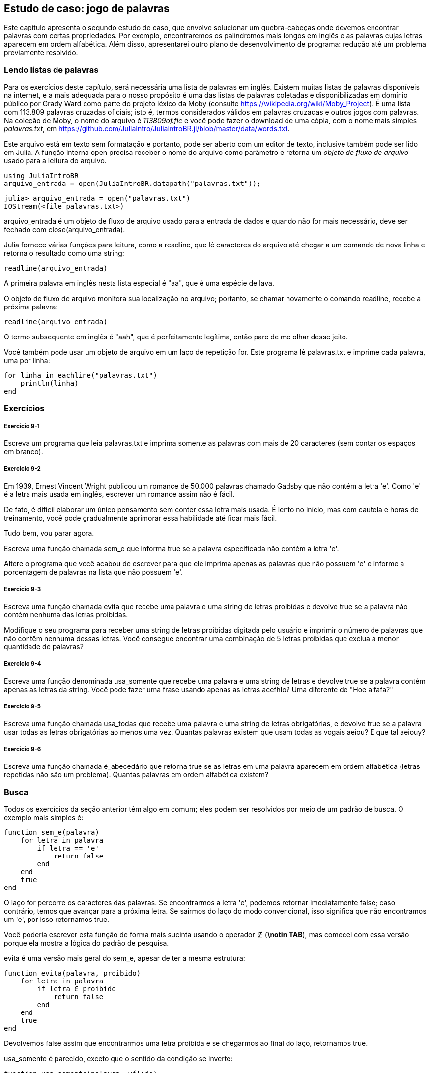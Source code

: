 [[chap09]]
== Estudo de caso: jogo de palavras

Este capítulo apresenta o segundo estudo de caso, que envolve solucionar um quebra-cabeças onde devemos encontrar palavras com certas propriedades. Por exemplo, encontraremos os palíndromos mais longos em inglês e as palavras cujas letras aparecem em ordem alfabética. Além disso, apresentarei outro plano de desenvolvimento de programa: redução até um problema previamente resolvido.

[[reading_word_lists]]
=== Lendo listas de palavras

Para os exercícios deste capítulo, será necessária uma lista de palavras em inglês. Existem muitas listas de palavras disponíveis na internet, e a mais adequada para o nosso propósito é uma das listas de palavras coletadas e disponibilizadas em domínio público por Grady Ward como parte do projeto léxico da Moby (consulte https://wikipedia.org/wiki/Moby_Project). É uma lista com 113.809 palavras cruzadas oficiais; isto é, termos considerados válidos em palavras cruzadas e outros jogos com palavras. Na coleção de Moby, o nome do arquivo é _113809of.fic_ e você pode fazer o download de uma cópia, com o nome mais simples _palavras.txt_, em https://github.com/JuliaIntro/JuliaIntroBR.jl/blob/master/data/words.txt.
(((Moby léxico)))

Este arquivo está em texto sem formatação e portanto, pode ser aberto com um editor de texto, inclusive também pode ser lido em Julia. A função interna +open+ precisa receber o nome do arquivo como parâmetro e retorna um _objeto de fluxo de arquivo_ usado para a leitura do arquivo.
(((open)))((("função", "Base", "open", see="open")))

[source,@julia-eval chap09]
----
using JuliaIntroBR
arquivo_entrada = open(JuliaIntroBR.datapath("palavras.txt"));
----

[source,jlcon]
----
julia> arquivo_entrada = open("palavras.txt")
IOStream(<file palavras.txt>)
----

+arquivo_entrada+ é um objeto de fluxo de arquivo usado para a entrada de dados e quando não for mais necessário, deve ser fechado com +close(arquivo_entrada)+.

Julia fornece várias funções para leitura, como a +readline+, que lê caracteres do arquivo até chegar a um comando de +nova linha+ e retorna o resultado como uma string:
(((objeto de fluxo de arquivo)))(((entrada de dados)))(((readline)))((("função", "Base", "readline", see="readline")))(((fechar)))

[source,@julia-repl chap09]
----
readline(arquivo_entrada)
----

A primeira palavra em inglês nesta lista especial é "aa", que é uma espécie de lava.

O objeto de fluxo de arquivo monitora sua localização no arquivo; portanto, se chamar novamente o comando readline, recebe a próxima palavra:

[source,@julia-repl chap09]
----
readline(arquivo_entrada)
----

O termo subsequente em inglês é "aah", que é perfeitamente legítima, então pare de me olhar desse jeito.

Você também pode usar um objeto de arquivo em um laço de repetição +for+. Este programa lê +palavras.txt+ e imprime cada palavra, uma por linha:
(((laço for)))(((eachline)))((("função", "Base", "eachline", see="eachline")))

[source,julia]
----
for linha in eachline("palavras.txt")
    println(linha)
end
----


=== Exercícios

[[ex09-1]]
===== Exercício 9-1

Escreva um programa que leia +palavras.txt+ e imprima somente as palavras com mais de 20 caracteres (sem contar os espaços em branco).

[[ex09-2]]
===== Exercício 9-2

Em 1939, Ernest Vincent Wright publicou um romance de 50.000 palavras chamado Gadsby que não contém a letra +'e'+. Como +'e'+ é a letra mais usada em inglês, escrever um romance assim não é fácil.
(((Wright, Ernest Vincent)))

De fato, é difícil elaborar um único pensamento sem conter essa letra mais usada. É lento no início, mas com cautela e horas de treinamento, você pode gradualmente aprimorar essa habilidade até ficar mais fácil.

Tudo bem, vou parar agora.

Escreva uma função chamada +sem_e+ que informa +true+ se a palavra especificada não contém a letra +'e'+.
(((sem_e)))((("função", "definido pelo programador", "sem_e", see="sem_e")))

Altere o programa que você acabou de escrever para que ele imprima apenas as palavras que não possuem +'e'+ e informe a porcentagem de palavras na lista que não possuem +'e'+.

[[ex09-3]]
===== Exercício 9-3

Escreva uma função chamada +evita+ que recebe uma palavra e uma string de letras proibidas e devolve +true+ se a palavra não contém nenhuma das letras proibidas.
(((evita)))((("função", "definido pelo programador", "evita", see="evita")))

Modifique o seu programa para receber uma string de letras proibidas digitada pelo usuário e imprimir o número de palavras que não contêm nenhuma dessas letras. Você consegue encontrar uma combinação de 5 letras proibidas que exclua a menor quantidade de palavras?

[[ex09-4]]
===== Exercício 9-4

Escreva uma função denominada +usa_somente+ que recebe uma palavra e uma string de letras e devolve +true+ se a palavra contém apenas as letras da string. Você pode fazer uma frase usando apenas as letras +acefhlo+? Uma diferente de "Hoe alfafa?"
(((usa_somente)))((("função", "definido pelo programador", "usa_somente", see="usa_somente")))

[[ex09-5]]
===== Exercício 9-5

Escreva uma função chamada +usa_todas+ que recebe uma palavra e uma string de letras obrigatórias, e devolve +true+ se a palavra usar todas as letras obrigatórias ao menos uma vez. Quantas palavras existem que usam todas as vogais +aeiou+? E que tal +aeiouy+?
(((usa_todas)))((("função", "definido pelo programador", "usa_todas", veja="usa_todas")))

[[ex09-6]]
===== Exercício 9-6

Escreva uma função chamada +é_abecedário+ que retorna +true+ se as letras em uma palavra aparecem em ordem alfabética (letras repetidas não são um problema). Quantas palavras em ordem alfabética existem?
(((é_abecedário)))((("função", "definido pelo programador", "é_abecedário", see="é_abecedário")))

[[search]]
=== Busca

Todos os exercícios da seção anterior têm algo em comum; eles podem ser resolvidos por meio de um padrão de busca. O exemplo mais simples é:
(((busca)))(((sem_e)))

[source,@julia-setup chap09]
----
function sem_e(palavra)
    for letra in palavra
        if letra == 'e'
            return false
        end
    end
    true
end
----

O laço +for+ percorre os caracteres das palavras. Se encontrarmos a letra +'e'+, podemos retornar imediatamente +false+; caso contrário, temos que avançar para a próxima letra. Se sairmos do laço do modo convencional, isso significa que não encontramos um +'e'+, por isso retornamos +true+.

Você poderia escrever esta função de forma mais sucinta usando o operador +∉+ (*+\notin TAB+*), mas comecei com essa versão porque ela mostra a lógica do padrão de pesquisa.
(((∉)))((("operador", "Base", "∉", see="∉")))

+evita+ é uma versão mais geral do +sem_e+, apesar de ter a mesma estrutura:
(((evita)))

[source,@julia-setup chap09]
----
function evita(palavra, proibido)
    for letra in palavra
        if letra ∈ proibido
            return false
        end
    end
    true
end
----

Devolvemos +false+ assim que encontrarmos uma letra proibida e se chegarmos ao final do laço, retornamos +true+.

+usa_somente+ é parecido, exceto que o sentido da condição se inverte:
(((usa_somente)))

[source,@julia-setup chap09]
----
function usa_somente(palavra, válido)
    for letra in palavra
        if letra ∉ válido
            return false
        end
    end
    true
end
----

Ao invés de uma lista de letras proibidas, temos uma série de letras válidas. Se encontrarmos uma letra em +palavra+ que não seja +válida+, então podemos retornar +false+.

+usa_todas+ é similar, exceto que invertemos a posição da palavra e a sequência de letras:
(((usa_todas)))

[source,@julia-setup chap09]
----
function usa_todas(palavra, obrigatória)
    for letra in obrigatória
        if letra ∉ palavra
            return false
        end
    end
    true
end
----

Em vez de percorrer as letras nas palavras, o laço percorre as letras obrigatórias. Se alguma das letras obrigatórias não aparecer na palavra, então retornamos +false+.

Se você estivesse realmente pensando como um cientista da computação, você teria identificado que +usa_todas+ era um caso de um problema previamente solucionado e teria escrito:

[source,@julia-setup chap09]
----
function usa_todas(palavra, obrigatórias)
    usa_somente(obrigatória, palavra)
end
----

Este é um exemplo de um plano de desenvolvimento para um programa chamado _redução para um problema previamente resolvido_, onde você reconhece o problema em que está trabalhando como uma instância de um problema resolvido e aplica uma solução existente.
(((plano de desenvolvimento para um programa)))(((redução para um problema previamente resolvido)))


=== Laço com Índices

Escrevi as funções da seção anterior com laços +for+ porque só precisava dos caracteres nas strings, sem precisar operar com os índices.

Em +é_abecedário+, temos que comparar letras adjacentes, o que é um pouco trabalhoso com um laço +for+:
(((é_abecedário)))(((declaração for)))

[source,@julia-setup chap09]
----
function é_abecedário(palavra)
    i = firstindex(palavra)
    anterior = palavra[i]
    j = nextind(palavra, i)
    for c in palavra[j:end]
        if c < anterior
            return false
        end
        anterior = c
    end
    true
end
----

Uma alternativa é usar a recursão:
(((recursão)))

[source,@julia-setup chap09]
----
function é_abecedário(palavra)
    if length(palavra) <= 1
        return true
    end
    i = firstindex(palavra)
    j = nextind(palavra, i)
    if palavra[i] > palavra[j]
        return false
    end
    é_abecedário(palavra[j:end])
end
----

Uma outra opção é usar um laço +while+:
(((declaração while)))

[source,@julia-setup chap09]
----
function é_abecedário(palavra)
    i = firstindex(palavra)
    j = nextind(palavra, 1)
    while j <= sizeof(palavra)
        if palavra[j] < palavra[i]
            return false
        end
        i = j
        j = nextind(palavra, i)
    end
    true
end
----

O laço começa em +i=1+ e +j=nextind(palavra, 1)+ e termina quando +j> sizeof(palavra)+. A cada iteração no laço, ele compara o ++i++-ésimo caractere (que pode ser apontado como o caractere atual) com o ++j++-ésimo caractere (que pode ser apontado como o próximo).

Se a posição do próximo caractere é alfabeticamente antecedente à posição do caractere atual, descobrimos uma quebra na tendência alfabética e retornamos +false+.

Ao chegarmos ao final do laço sem uma falha, então a palavra passa no teste. Para se convencer de que o laço termina corretamente, considere a palavra +"acenos"+ como um exemplo.

Aqui está uma versão de +é_palíndromo+ que usa dois índices; um está no início e sobe, e o outro está no final e desce.
(((é_palíndromo)))

[source,@julia-setup chap09]
----
function é_palíndromo(palavra)
    i = firstindex(palavra)
    j = lastindex(palavra)
    while i<j
        if palavra[i] != palavra[j]
            return false
        end
        i = nextind(palavra, i)
        j = prevind(palavra, j)
    end
    true
end
----

Ou podemos fazer a redução para um problema resolvido anteriormente e escrever:

[source,@julia-setup chap08]
----
function é_palíndromo(palavra)
    é_inversa(palavra, palavra)
end
----

usando +é_inversa+ de <<deb08>>.
(((é_inversa)))


=== Debugging

Testar programas é difícil. As funções neste capítulo são relativamente fáceis de testar já que você pode verificar os resultados manualmente. Mesmo assim, é difícil ou impossível escolher um conjunto de palavras para testar todos os erros possíveis.
(((debugging)))

Selecionando +sem_e+ como exemplo, há dois casos óbvios a serem avaliados: palavras com +'e'+ devem retornar +false+ e palavras sem +'e'+ devem retornar +true+. Não vai ser difícil encontrar um exemplo de cada.

Dentro de cada caso, existem subcasos menos óbvios. Entre as palavras que possuem um "e", você deve testar as palavras com "e" no início, no final e em algum lugar no meio. Devem-se testar palavras longas, curtas e muito curtas, como a string vazia. A string vazia é um exemplo de um _caso especial_, que é um dos casos não óbvios onde geralmente os erros se ocultam.
(((caso especial)))

Além dos casos de teste gerados, você também pode testar seu programa com uma lista de palavras como +palavras.txt+. Ao avaliar a saída, podem-se detectar erros, mas tenha cuidado: você pode encontrar um tipo de erro (palavras que não devem ser incluídas, mas são) e não o outro tipo (palavras que devem ser incluídas, mas não são).

Em geral, o teste pode te ajudar a encontrar bugs, embora não seja fácil gerar um bom conjunto de casos de teste e, mesmo que você consiga, não é possível ter certeza de que seu programa está correto. De acordo com um lendário cientista da computação:
(((Dijkstra, Edsger W.)))

[quote,  Edsger W. Dijkstra]
____
Testar programas pode ser usado para mostrar a presença de bugs, mas nunca para mostrar a ausência deles!
____

=== Glossário

objeto de fluxo de arquivo::
Um valor que representa um arquivo aberto.
(((objeto de fluxo de arquivo)))

redução a um problema previamente resolvido::
Uma maneira de resolver um problema, tratando-o como um caso de um problema resolvido anteriormente.
(((redução a um problema previamente resolvido)))

caso especial::
Um caso de teste que é atípico ou que não é óbvio (e com menos probabilidade de ser abordado corretamente).
(((caso especial)))


=== Exercícios

[[ex09-7]]
===== Exercício 9-7

Esta pergunta é baseada em um quebra-cabeças que foi transmitido no programa de rádio chamado _Car Talk_ (https://www.cartalk.com/puzzler/browse):
(((Car Talk)))

[quote]
____
Diga-me uma palavra com três letras duplas consecutivas. Darei a você algumas palavras que quase se qualificam, mas não são. Por exemplo, a palavra committee (comitê em inglês), c-o-m-m-i-t-t-e-e. Seria ótimo, exceto pelo 'i' que está infiltrado na palavra. Ou Mississippi: M-i-s-s-i-s-s-i-p-p-i. Se você pudesse tirar aqueles i's, funcionaria. Mas há uma palavra que possui três pares consecutivos de letras e, pelo que sei, essa pode ser a única palavra. Claro que há provavelmente mais 500, mas só consigo pensar em uma. Qual é a palavra?
____

Escreva um programa para encontrar essa palavra em inglês.

[[ex09-8]]
===== Exercício 9-8

Aqui está outro desafio de _Car Talk_ (https://www.cartalk.com/puzzler/browse):

[quote]
____
Eu estava dirigindo na estrada outro dia e notei meu odômetro. Conforme a maioria dos odômetros, seis dígitos são mostrados, em milhas inteiras. Por exemplo, se meu carro tivesse percorrido 300.000 milhas, então eu veria 3-0-0-0-0-0.

Agora, o que vi naquele dia foi muito interessante. Percebi que os últimos quatro dígitos eram palíndromos; ou seja, eles são lidos tanto para a frente como para trás. Por exemplo, 5-4-4-5 é um palíndromo, então meu odômetro poderia ter lido 3-1-5-4-4-5.

Uma milha depois, os últimos 5 números se tornaram um palíndromo. Por exemplo, poderia ter lido 3-6-5-4-5-6. Uma milha depois disso, os 4 dos 6 números do meio formaram um palíndromo. E você está pronto para isso? Uma milha depois, todos os 6 se tornaram um palíndromo!

A pergunta é, qual o número que estava no odômetro quando olhei pela primeira vez?
____

Escreva um programa em Julia que teste todos os números de seis dígitos e mostre qualquer número que atenda esses requisitos.

[[ex09-9]]
===== Exercício 9-9

Eis um outro desafio _Car Talk_ que você pode resolver com uma busca (https://www.cartalk.com/puzzler/browse):

[quote]
____
Recentemente, visitei minha mãe e percebemos que os dois dígitos que compõem minha idade quando trocados resultavam em sua idade. Por exemplo, se ela tem 73 anos, tenho 37 anos. Imaginávamos com que frequência isso acontecia ao longo dos anos, mas acabamos mudamos de assunto e nunca chegamos a uma resposta.

Quando cheguei em casa, descobri que os dígitos de nossas idades foram trocados seis vezes até agora. Também descobri que, se tivermos sorte, isso acontecerá novamente em alguns anos, e se tivermos muita sorte, isso acontecerá mais uma vez depois disso. Ou seja, isso teria acontecido oito vezes. Então a pergunta é: qual a minha idade agora?
____

Escreva um programa em Julia que procure as soluções deste desafio.

[TIP]
====
A função +lpad+ pode ser útil para você.
(((lpad)))((("função", "Base", "lpad", see="lpad")))
====
